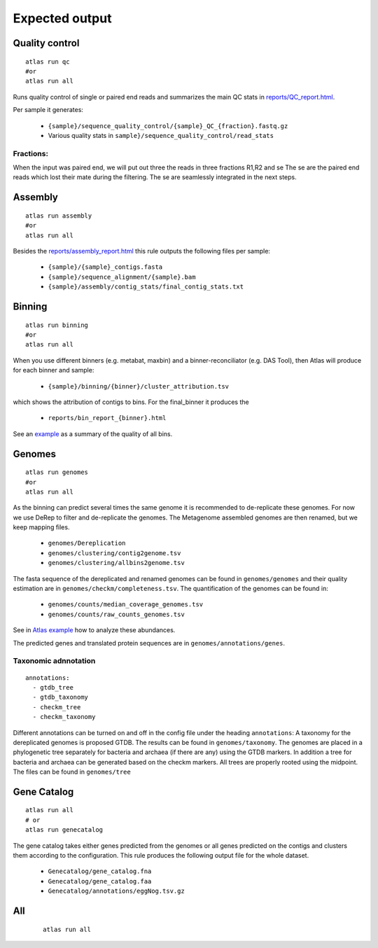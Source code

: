 

Expected output
***************

Quality control
===============

::

  atlas run qc
  #or
  atlas run all


Runs quality control of single or paired end reads and summarizes the main QC stats in
`reports/QC_report.html`_.

.. _reports/QC_report.html: ../_static/QC_report.html

Per sample it generates:

  - ``{sample}/sequence_quality_control/{sample}_QC_{fraction}.fastq.gz``
  - Various quality stats in ``sample}/sequence_quality_control/read_stats``

.. _fractions:

Fractions:
----------
When the input was paired end, we will put out three the reads in three fractions R1,R2 and se
The se are the paired end reads which lost their mate during the filtering.
The se are seamlessly integrated in the next steps.


Assembly
===============

::

  atlas run assembly
  #or
  atlas run all


Besides the `reports/assembly_report.html`_ this rule outputs the following files per sample:

  - ``{sample}/{sample}_contigs.fasta``
  - ``{sample}/sequence_alignment/{sample}.bam``
  - ``{sample}/assembly/contig_stats/final_contig_stats.txt``


.. _reports/assembly_report.html: ../_static/assembly_report.html






Binning
===============
::

  atlas run binning
  #or
  atlas run all

When you use different binners (e.g. metabat, maxbin) and a binner-reconciliator (e.g. DAS Tool),
then Atlas will produce for each binner and sample:

  - ``{sample}/binning/{binner}/cluster_attribution.tsv``

which shows the attribution of contigs to bins. For the final_binner it produces the

  - ``reports/bin_report_{binner}.html``

See an `example <../_static/bin_report.html>`_ as a summary of the quality of all bins.


Genomes
===============
::

    atlas run genomes
    #or
    atlas run all

As the binning can predict several times the same genome it is recommended to de-replicate these genomes.
For now we use DeRep to filter and de-replicate the genomes.
The Metagenome assembled genomes are then renamed, but we keep mapping files.

      - ``genomes/Dereplication``
      - ``genomes/clustering/contig2genome.tsv``
      - ``genomes/clustering/allbins2genome.tsv``

The fasta sequence of the dereplicated and renamed genomes can be found in ``genomes/genomes``
and their quality estimation are in ``genomes/checkm/completeness.tsv``.
The quantification of the genomes can be found in:

  - ``genomes/counts/median_coverage_genomes.tsv``
  - ``genomes/counts/raw_counts_genomes.tsv``

See in `Atlas example <https://github.com/metagenome-atlas/Atlas_example>`_ how to analyze these abundances.

The predicted genes and translated protein sequences are in ``genomes/annotations/genes``.

Taxonomic adnnotation
---------------------
::

  annotations:
    - gtdb_tree
    - gtdb_taxonomy
    - checkm_tree
    - checkm_taxonomy

Different annotations can be turned on and off in the config file under the heading ``annotations``:
A taxonomy for the dereplicated genomes is proposed GTDB.
The results can be found in ``genomes/taxonomy``.
The genomes are placed in a phylogenetic tree separately for bacteria and archaea (if there are any) using the GTDB markers.
In addition a tree for bacteria and archaea can be generated based on the checkm markers.
All trees are properly rooted using the midpoint. The files can be found in ``genomes/tree``


Gene Catalog
===============

::

  atlas run all
  # or
  atlas run genecatalog

The gene catalog takes either genes predicted from the genomes or all genes predicted on the contigs and clusters them
according to the configuration.
This rule produces the following output file for the whole dataset.

  - ``Genecatalog/gene_catalog.fna``
  - ``Genecatalog/gene_catalog.faa``
  - ``Genecatalog/annotations/eggNog.tsv.gz``


All
===

  ::

    atlas run all
